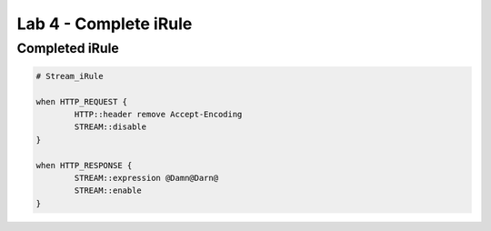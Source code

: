 #####################################################
Lab 4 - Complete iRule
#####################################################

Completed iRule
--------------------------------------------------------------------------------------
.. code::

	# Stream_iRule

	when HTTP_REQUEST {
		HTTP::header remove Accept-Encoding
		STREAM::disable
	}

	when HTTP_RESPONSE {
		STREAM::expression @Damn@Darn@
		STREAM::enable
	}
